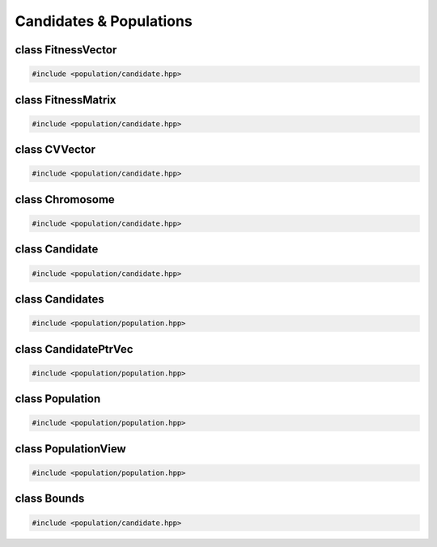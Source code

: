 Candidates & Populations
===================================================

.. doxygennamespace:: gapp
   :project: gapp
   :desc-only:


class FitnessVector
---------------------------------------------------

.. code-block::

   #include <population/candidate.hpp>

.. doxygentypedef:: gapp::FitnessVector
   :project: gapp


class FitnessMatrix
---------------------------------------------------

.. code-block::

   #include <population/candidate.hpp>

.. doxygentypedef:: gapp::FitnessMatrix
   :project: gapp


class CVVector
---------------------------------------------------

.. code-block::

   #include <population/candidate.hpp>

.. doxygentypedef:: gapp::CVVector
   :project: gapp


class Chromosome
---------------------------------------------------

.. code-block::

   #include <population/candidate.hpp>

.. doxygentypedef:: gapp::Chromosome
   :project: gapp


class Candidate
---------------------------------------------------

.. code-block::

   #include <population/candidate.hpp>

.. doxygenstruct:: gapp::CandidateInfo
   :project: gapp
   :members:
   :protected-members:
   :private-members:


.. doxygenstruct:: gapp::Candidate
   :project: gapp
   :members:
   :protected-members:
   :private-members:


.. doxygenstruct:: gapp::CandidatePair
   :project: gapp
   :members:


class Candidates
---------------------------------------------------

.. code-block::

   #include <population/population.hpp>

.. doxygentypedef:: gapp::Candidates
   :project: gapp


class CandidatePtrVec
---------------------------------------------------

.. code-block::

   #include <population/population.hpp>

.. doxygentypedef:: gapp::CandidatePtrVec
   :project: gapp


class Population
---------------------------------------------------

.. code-block::

   #include <population/population.hpp>

.. doxygentypedef:: gapp::Population
   :project: gapp


class PopulationView
---------------------------------------------------

.. code-block::

   #include <population/population.hpp>

.. doxygentypedef:: gapp::PopulationView
   :project: gapp


class Bounds
---------------------------------------------------

.. code-block::

   #include <population/candidate.hpp>

.. doxygenclass:: gapp::Bounds
   :project: gapp
   :members:
   :protected-members:
   :private-members:


.. doxygentypedef:: gapp::BoundsVector
   :project: gapp

